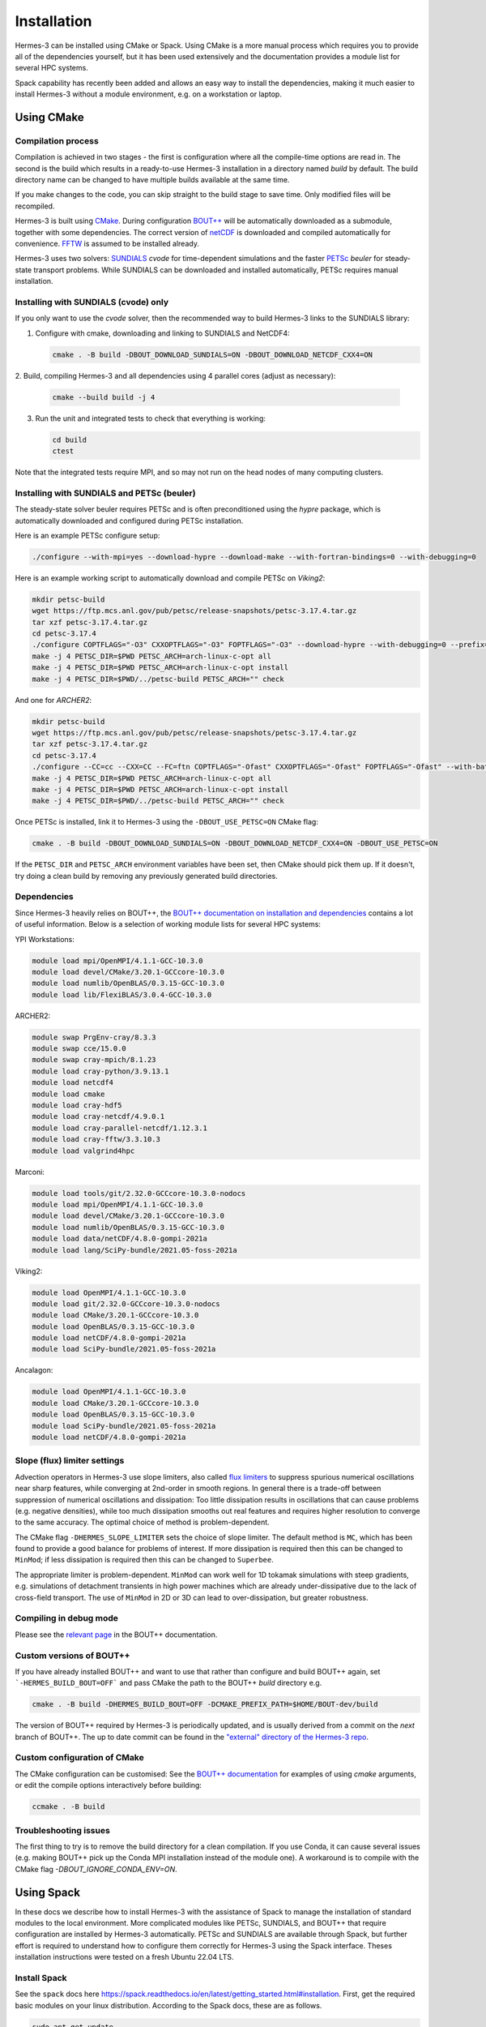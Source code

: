 .. _sec-installation:

Installation
===============

Hermes-3 can be installed using CMake or Spack. Using CMake is a more manual process 
which requires you to provide all of the dependencies yourself, but it has been used
extensively and the documentation provides a module list for several HPC systems.

Spack capability has recently been added and allows an easy way to install the 
dependencies, making it much easier to install Hermes-3 without a module environment,
e.g. on a workstation or laptop.


Using CMake
----------

Compilation process
~~~~~~~~~~

Compilation is achieved in two stages - the first is configuration where all the compile-time
options are read in. The second is the build which results in a ready-to-use Hermes-3 installation
in a directory named `build` by default. The build directory name can be changed to have
multiple builds available at the same time.

If you make changes to the code, you can skip straight to the build stage to save time.
Only modified files will be recompiled.

Hermes-3 is built using `CMake <https://cmake.org>`_. During configuration `BOUT++
<https://github.com/boutproject/BOUT-dev/>`_ will be automatically
downloaded as a submodule, together with some dependencies. The correct version 
of `netCDF <https://www.unidata.ucar.edu/software/netcdf/>`_ is downloaded 
and compiled automatically for convenience. `FFTW
<https://www.fftw.org/>`_ is assumed to be installed already. 

Hermes-3 uses two solvers: `SUNDIALS <https://computing.llnl.gov/projects/sundials>`_ `cvode` for
time-dependent simulations and the faster `PETSc
<https://petsc.org>`_ `beuler` for steady-state transport problems. While SUNDIALS
can be downloaded and installed automatically, PETSc requires manual installation.

Installing with SUNDIALS (cvode) only
~~~~~~~~~~

If you only want to use the `cvode` solver, then the
recommended way to build Hermes-3 links to the SUNDIALS library:


1. Configure with cmake, downloading and linking to SUNDIALS and NetCDF4:

   .. code-block:: bash

      cmake . -B build -DBOUT_DOWNLOAD_SUNDIALS=ON -DBOUT_DOWNLOAD_NETCDF_CXX4=ON

2. Build, compiling Hermes-3 and all dependencies using 4 parallel cores
(adjust as necessary):

   .. code-block:: bash

      cmake --build build -j 4

3. Run the unit and integrated tests to check that everything is working:

   .. code-block:: bash

      cd build
      ctest

Note that the integrated tests require MPI, and so may not run on the
head nodes of many computing clusters.


Installing with SUNDIALS and PETSc (beuler)
~~~~~~~~~~

The steady-state solver beuler requires PETSc and is often preconditioned using the `hypre`
package, which is automatically downloaded and configured during PETSc installation.

Here is an example PETSc configure setup:

.. code-block:: bash

   ./configure --with-mpi=yes --download-hypre --download-make --with-fortran-bindings=0 --with-debugging=0

Here is an example working script to automatically download and compile PETSc on `Viking2`:

.. code-block:: bash

      mkdir petsc-build
      wget https://ftp.mcs.anl.gov/pub/petsc/release-snapshots/petsc-3.17.4.tar.gz
      tar xzf petsc-3.17.4.tar.gz
      cd petsc-3.17.4
      ./configure COPTFLAGS="-O3" CXXOPTFLAGS="-O3" FOPTFLAGS="-O3" --download-hypre --with-debugging=0 --prefix=../petsc-build
      make -j 4 PETSC_DIR=$PWD PETSC_ARCH=arch-linux-c-opt all
      make -j 4 PETSC_DIR=$PWD PETSC_ARCH=arch-linux-c-opt install
      make -j 4 PETSC_DIR=$PWD/../petsc-build PETSC_ARCH="" check

And one for `ARCHER2`:

.. code-block:: bash

      mkdir petsc-build
      wget https://ftp.mcs.anl.gov/pub/petsc/release-snapshots/petsc-3.17.4.tar.gz
      tar xzf petsc-3.17.4.tar.gz
      cd petsc-3.17.4
      ./configure --CC=cc --CXX=CC --FC=ftn COPTFLAGS="-Ofast" CXXOPTFLAGS="-Ofast" FOPTFLAGS="-Ofast" --with-batch --known-64-bit-blas-indices=0 --known-sdor-returns-double=0 --known-snrm2-returns-double=0 --with-fortran-bindings=0 --download-hypre --with-debugging=0 --prefix=../petsc-build
      make -j 4 PETSC_DIR=$PWD PETSC_ARCH=arch-linux-c-opt all
      make -j 4 PETSC_DIR=$PWD PETSC_ARCH=arch-linux-c-opt install
      make -j 4 PETSC_DIR=$PWD/../petsc-build PETSC_ARCH="" check

Once PETSc is installed, link it to Hermes-3 using the ``-DBOUT_USE_PETSC=ON`` CMake flag:

.. code-block:: bash

      cmake . -B build -DBOUT_DOWNLOAD_SUNDIALS=ON -DBOUT_DOWNLOAD_NETCDF_CXX4=ON -DBOUT_USE_PETSC=ON

If the ``PETSC_DIR`` and ``PETSC_ARCH`` environment variables have been set,
then CMake should pick them up. If it doesn't, try doing a clean build by removing
any previously generated build directories.


Dependencies
~~~~~~~~~~
Since Hermes-3 heavily relies on BOUT++, the `BOUT++ documentation on installation and
dependencies <https://bout-dev.readthedocs.io/en/stable/user_docs/quickstart.html#prerequisites>`_ 
contains a lot of useful information. Below is a selection of working module lists
for several HPC systems:

YPI Workstations:

.. code-block:: bash

   module load mpi/OpenMPI/4.1.1-GCC-10.3.0
   module load devel/CMake/3.20.1-GCCcore-10.3.0
   module load numlib/OpenBLAS/0.3.15-GCC-10.3.0
   module load lib/FlexiBLAS/3.0.4-GCC-10.3.0

ARCHER2:

.. code-block:: bash

   module swap PrgEnv-cray/8.3.3
   module swap cce/15.0.0
   module swap cray-mpich/8.1.23
   module load cray-python/3.9.13.1 
   module load netcdf4 
   module load cmake 
   module load cray-hdf5 
   module load cray-netcdf/4.9.0.1 
   module load cray-parallel-netcdf/1.12.3.1 
   module load cray-fftw/3.3.10.3 
   module load valgrind4hpc

Marconi:

.. code-block:: bash

   module load tools/git/2.32.0-GCCcore-10.3.0-nodocs
   module load mpi/OpenMPI/4.1.1-GCC-10.3.0
   module load devel/CMake/3.20.1-GCCcore-10.3.0
   module load numlib/OpenBLAS/0.3.15-GCC-10.3.0
   module load data/netCDF/4.8.0-gompi-2021a
   module load lang/SciPy-bundle/2021.05-foss-2021a

Viking2:

.. code-block:: bash

   module load OpenMPI/4.1.1-GCC-10.3.0
   module load git/2.32.0-GCCcore-10.3.0-nodocs
   module load CMake/3.20.1-GCCcore-10.3.0
   module load OpenBLAS/0.3.15-GCC-10.3.0
   module load netCDF/4.8.0-gompi-2021a
   module load SciPy-bundle/2021.05-foss-2021a

Ancalagon:

.. code-block:: bash

   module load OpenMPI/4.1.1-GCC-10.3.0 
   module load CMake/3.20.1-GCCcore-10.3.0 
   module load OpenBLAS/0.3.15-GCC-10.3.0 
   module load SciPy-bundle/2021.05-foss-2021a 
   module load netCDF/4.8.0-gompi-2021a


Slope (flux) limiter settings
~~~~~~~~~~

Advection operators in Hermes-3 use slope limiters, also called `flux
limiters <https://en.wikipedia.org/wiki/Flux_limiter>`_ to suppress
spurious numerical oscillations near sharp features, while converging
at 2nd-order in smooth regions. In general there is a trade-off
between suppression of numerical oscillations and dissipation: Too
little dissipation results in oscillations that can cause problems
(e.g. negative densities), while too much dissipation smooths out real
features and requires higher resolution to converge to the same
accuracy. The optimal choice of method is problem-dependent.

The CMake flag ``-DHERMES_SLOPE_LIMITER`` sets the choice of slope
limiter.  The default method is ``MC``, which has been found to
provide a good balance for problems of interest. If more dissipation
is required then this can be changed to ``MinMod``; 
if less dissipation is required then this can be changed
to ``Superbee``.

The appropriate limiter is problem-dependent. ``MinMod`` can work well
for 1D tokamak simulations with steep gradients, e.g. simulations of detachment
transients in high power machines which are already under-dissipative
due to the lack of cross-field transport. The use of ``MinMod`` in 2D or 3D can
lead to over-dissipation, but greater robustness.


Compiling in debug mode
~~~~~~~~~~
Please see the `relevant page <https://bout-dev.readthedocs.io/en/stable/user_docs/advanced_install.html#optimisation-and-run-time-checking>`_ 
in the BOUT++ documentation.


Custom versions of BOUT++
~~~~~~~~~~

If you have already installed BOUT++ and want to use that rather than
configure and build BOUT++ again, set ```-HERMES_BUILD_BOUT=OFF``` and pass
CMake the path to the BOUT++ `build` directory e.g.

.. code-block:: bash

   cmake . -B build -DHERMES_BUILD_BOUT=OFF -DCMAKE_PREFIX_PATH=$HOME/BOUT-dev/build

The version of BOUT++ required by Hermes-3 is periodically updated, and is usually derived 
from a commit on the `next` branch of BOUT++. The up to date commit can be found in the 
`"external" directory of the Hermes-3 repo 
<https://github.com/bendudson/hermes-3/tree/master/external>`_.


Custom configuration of CMake
~~~~~~~~~~

The CMake configuration can be customised: See the `BOUT++
documentation
<https://bout-dev.readthedocs.io/en/latest/user_docs/installing.html#cmake>`_
for examples of using `cmake` arguments, or edit the compile options
interactively before building:

.. code-block:: bash

   ccmake . -B build


Troubleshooting issues
~~~~~~~~~~

The first thing to try is to remove the build directory for a clean
compilation. If you use Conda, it can cause several issues (e.g. making 
BOUT++ pick up the Conda MPI installation instead of the module one). A 
workaround is to compile with the CMake flag `-DBOUT_IGNORE_CONDA_ENV=ON`.


Using Spack
----------

In these docs we describe how to install Hermes-3 with the assistance of Spack
to manage the installation of standard modules to the local environment.
More complicated modules like PETSc, SUNDIALS,
and BOUT++ that require configuration are installed by Hermes-3 automatically.
PETSc and SUNDIALS are available through
Spack, but further effort is required to understand
how to configure them correctly for Hermes-3
using the Spack interface. Theses installation instructions were tested on a
fresh Ubuntu 22.04 LTS.

Install Spack
~~~~~~~~~~

See the ``spack`` docs here https://spack.readthedocs.io/en/latest/getting_started.html#installation.
First, get the required basic modules on your linux distribution. According to the Spack docs, these are as follows.

.. code-block:: bash

   sudo apt-get update
   sudo apt-get install build-essential ca-certificates coreutils curl environment-modules gfortran git gpg lsb-release python3 python3-distutils python3-venv unzip zip

Now, clone ``spack``.

.. code-block:: bash
   
   git clone -c feature.manyFiles=true --depth=2 https://github.com/spack/spack.git

Get the Spack functions onto the command line

.. code-block:: bash
  
   . spack/share/spack/setup-env.sh

Now you can use the ``spack`` function to manage your local environment. See https://spack.readthedocs.io/en/latest/basic_usage.html#installing-and-uninstalling.

Install required modules
~~~~~~~~~~

Install the required modules

.. code-block:: bash
   
   spack install cmake
   spack install fftw
   spack install openmpi
   spack install netcdf-c
   spack install netcdf-cxx4
   spack install python

Then load the modules (you may require to supply specific version numbers and hashes)

.. code-block:: bash
   
   spack load cmake
   spack load fftw
   spack load openmpi
   spack load netcdf-c
   spack load netcdf-cxx4
   spack load python

Check which modules are loaded with

.. code-block:: bash
  
   spack find --loaded


In a recent successful installation, the following modules were loaded.

.. code-block:: bash
  
   spack find --loaded
   -- linux-ubuntu22.04-skylake / gcc@11.4.0 ~~~~~~~~~~---
   cmake@3.30.5  fftw@3.3.10  netcdf-c@4.9.2  netcdf-cxx4@4.3.1  openmpi@5.0.5  python@3.13.0
   ==> 6 loaded packages

Check paths to installation for lib, bin, and include files with

.. code-block:: bash
  
   spack find --paths module-of-interest

Make a virtual python environment with 

.. code-block:: bash
  
   python3 -m venv your-python-venv
   source /path/to/your-python-env/bin/activate

To install the required python libraries later.
You should install ``xhermes`` https://github.com/boutproject/xhermes with

.. code-block:: bash
  
   git clone https://github.com/boutproject/xhermes.git
   cd xhermes
   python3 -m pip install -e .

Install PETSc
~~~~~~~~~~

Download the latest PETSc, and configure it.

.. code-block:: bash
  
   wget https://web.cels.anl.gov/projects/petsc/download/release-snapshots/petsc-3.22.1.tar.gz
   tar -xf petsc-3.22.1.tar.gz
   cd petsc-3.22.1/ 
   ./configure --with-mpi=yes --download-hypre --download-make --with-fortran-bindings=0 --with-debugging=0 --download-fblaslapack=1

PETSc `configure` will now prompt you to make a command like

.. code-block:: bash
  
   make PETSC_DIR=/path/to/petsc-3.22.1/petsc-3.22.1 PETSC_ARCH=your-arch all

Check the install with

.. code-block:: bash
  
   make PETSC_DIR=/path/to/petsc-3.22.1/petsc-3.22.1 PETSC_ARCH=your-arch check

Export the appropriate environment variables

.. code-block:: bash
   
   export PETSC_DIR=/path/to/petsc-3.22.1/petsc-3.22.1
   export PETSC_ARCH=your-arch

Install Hermes-3
~~~~~~~~~~

Now we are ready to install Hermes-3. First use 

.. code-block:: bash
  
   git clone https://github.com/bendudson/hermes-3.git
   cd hermes-3

Now run

.. code-block:: bash
  
   cmake . -B build -DBOUT_DOWNLOAD_SUNDIALS=ON -DBOUT_USE_PETSC=ON

You will then be prompted to run

.. code-block:: bash
  
   cmake --build /home/mrhardman/hermes-3-work/hermes-3-spack/build

Test the install by 

.. code-block:: bash
   
   cd build
   ctest

Export a line like the following to your python path to make sure that 
python functions are available for post processing

.. code-block:: bash
 
   export PYTHONPATH=/path/to/hermes-3/build/external/BOUT-dev/tools/pylib:/path/to/hermes-3/external/BOUT-dev/tools/pylib:$PYTHONPATH

You are now ready to try running the example runs in the ``build/examples/`` folder. See https://hermes3.readthedocs.io/en/latest/examples.html.



